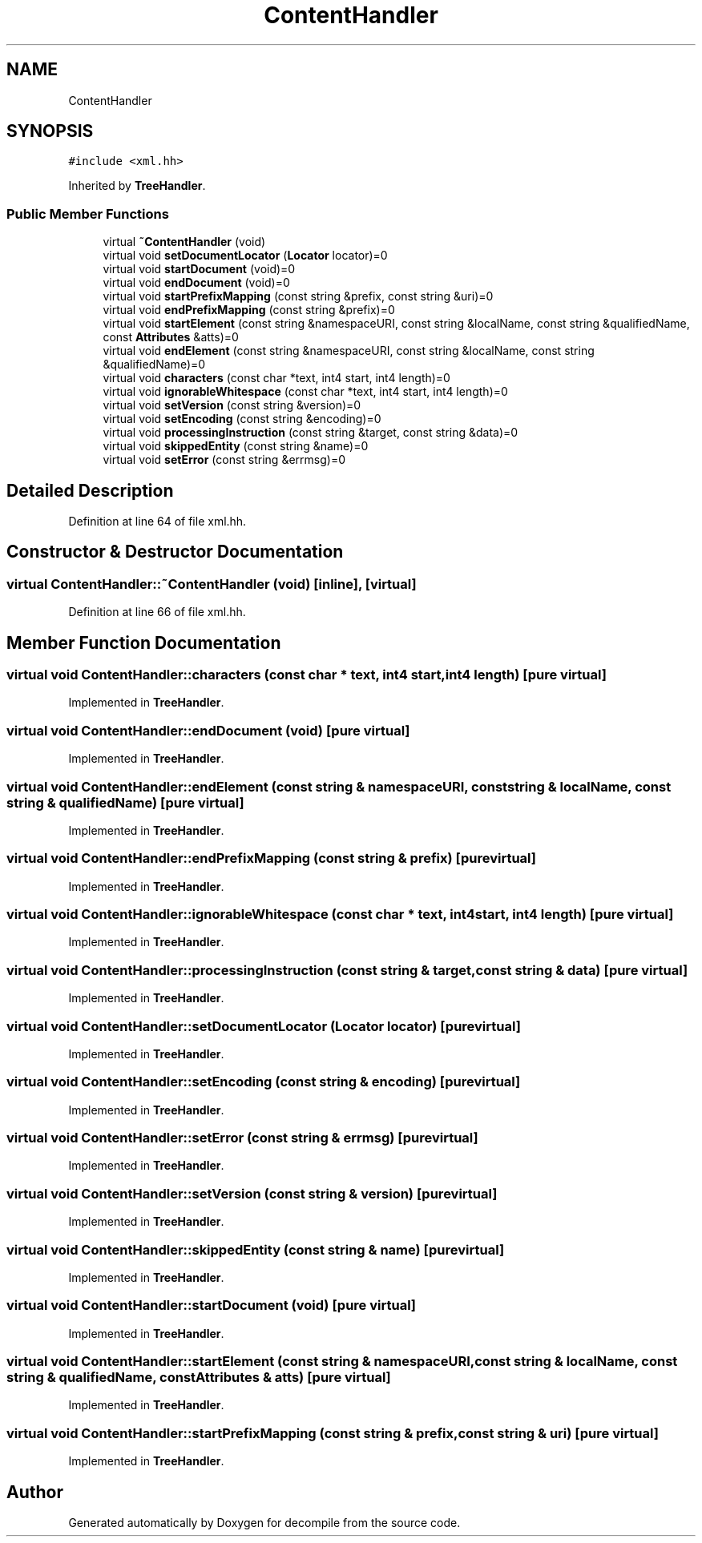 .TH "ContentHandler" 3 "Sun Apr 14 2019" "decompile" \" -*- nroff -*-
.ad l
.nh
.SH NAME
ContentHandler
.SH SYNOPSIS
.br
.PP
.PP
\fC#include <xml\&.hh>\fP
.PP
Inherited by \fBTreeHandler\fP\&.
.SS "Public Member Functions"

.in +1c
.ti -1c
.RI "virtual \fB~ContentHandler\fP (void)"
.br
.ti -1c
.RI "virtual void \fBsetDocumentLocator\fP (\fBLocator\fP locator)=0"
.br
.ti -1c
.RI "virtual void \fBstartDocument\fP (void)=0"
.br
.ti -1c
.RI "virtual void \fBendDocument\fP (void)=0"
.br
.ti -1c
.RI "virtual void \fBstartPrefixMapping\fP (const string &prefix, const string &uri)=0"
.br
.ti -1c
.RI "virtual void \fBendPrefixMapping\fP (const string &prefix)=0"
.br
.ti -1c
.RI "virtual void \fBstartElement\fP (const string &namespaceURI, const string &localName, const string &qualifiedName, const \fBAttributes\fP &atts)=0"
.br
.ti -1c
.RI "virtual void \fBendElement\fP (const string &namespaceURI, const string &localName, const string &qualifiedName)=0"
.br
.ti -1c
.RI "virtual void \fBcharacters\fP (const char *text, int4 start, int4 length)=0"
.br
.ti -1c
.RI "virtual void \fBignorableWhitespace\fP (const char *text, int4 start, int4 length)=0"
.br
.ti -1c
.RI "virtual void \fBsetVersion\fP (const string &version)=0"
.br
.ti -1c
.RI "virtual void \fBsetEncoding\fP (const string &encoding)=0"
.br
.ti -1c
.RI "virtual void \fBprocessingInstruction\fP (const string &target, const string &data)=0"
.br
.ti -1c
.RI "virtual void \fBskippedEntity\fP (const string &name)=0"
.br
.ti -1c
.RI "virtual void \fBsetError\fP (const string &errmsg)=0"
.br
.in -1c
.SH "Detailed Description"
.PP 
Definition at line 64 of file xml\&.hh\&.
.SH "Constructor & Destructor Documentation"
.PP 
.SS "virtual ContentHandler::~ContentHandler (void)\fC [inline]\fP, \fC [virtual]\fP"

.PP
Definition at line 66 of file xml\&.hh\&.
.SH "Member Function Documentation"
.PP 
.SS "virtual void ContentHandler::characters (const char * text, int4 start, int4 length)\fC [pure virtual]\fP"

.PP
Implemented in \fBTreeHandler\fP\&.
.SS "virtual void ContentHandler::endDocument (void)\fC [pure virtual]\fP"

.PP
Implemented in \fBTreeHandler\fP\&.
.SS "virtual void ContentHandler::endElement (const string & namespaceURI, const string & localName, const string & qualifiedName)\fC [pure virtual]\fP"

.PP
Implemented in \fBTreeHandler\fP\&.
.SS "virtual void ContentHandler::endPrefixMapping (const string & prefix)\fC [pure virtual]\fP"

.PP
Implemented in \fBTreeHandler\fP\&.
.SS "virtual void ContentHandler::ignorableWhitespace (const char * text, int4 start, int4 length)\fC [pure virtual]\fP"

.PP
Implemented in \fBTreeHandler\fP\&.
.SS "virtual void ContentHandler::processingInstruction (const string & target, const string & data)\fC [pure virtual]\fP"

.PP
Implemented in \fBTreeHandler\fP\&.
.SS "virtual void ContentHandler::setDocumentLocator (\fBLocator\fP locator)\fC [pure virtual]\fP"

.PP
Implemented in \fBTreeHandler\fP\&.
.SS "virtual void ContentHandler::setEncoding (const string & encoding)\fC [pure virtual]\fP"

.PP
Implemented in \fBTreeHandler\fP\&.
.SS "virtual void ContentHandler::setError (const string & errmsg)\fC [pure virtual]\fP"

.PP
Implemented in \fBTreeHandler\fP\&.
.SS "virtual void ContentHandler::setVersion (const string & version)\fC [pure virtual]\fP"

.PP
Implemented in \fBTreeHandler\fP\&.
.SS "virtual void ContentHandler::skippedEntity (const string & name)\fC [pure virtual]\fP"

.PP
Implemented in \fBTreeHandler\fP\&.
.SS "virtual void ContentHandler::startDocument (void)\fC [pure virtual]\fP"

.PP
Implemented in \fBTreeHandler\fP\&.
.SS "virtual void ContentHandler::startElement (const string & namespaceURI, const string & localName, const string & qualifiedName, const \fBAttributes\fP & atts)\fC [pure virtual]\fP"

.PP
Implemented in \fBTreeHandler\fP\&.
.SS "virtual void ContentHandler::startPrefixMapping (const string & prefix, const string & uri)\fC [pure virtual]\fP"

.PP
Implemented in \fBTreeHandler\fP\&.

.SH "Author"
.PP 
Generated automatically by Doxygen for decompile from the source code\&.
